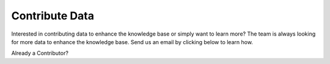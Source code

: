 Contribute Data
=======================
Interested in contributing data to enhance the knowledge base or simply want to learn more? The team is always looking for more data to enhance the knowledge base. Send us an email by clicking below to learn how.


.. raw:: html

    <p>
        <a class="btn btn-primary" target="_blank" href="mailto: ctid@mitre-engenuity.org?subject= Insider Threat Knowledge Base Request">
        <i class="fa fa-map-signs"></i> Click here to contact the center team</a>
    </p>


Already a Contributor?

.. raw:: html

    <p>
        <a class="btn btn-primary" target="_blank" href="https://ctid-toolbox.mitre-engenuity.org/">
        <i class="fa fa-map-signs"></i> Log into the Toolbox Here</a>
    </p>